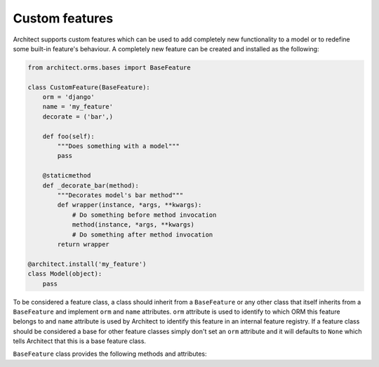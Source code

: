 Custom features
===============

.. versionadded:: 0.5.0

Architect supports custom features which can be used to add completely new functionality to
a model or to redefine some built-in feature's behaviour. A completely new feature can be
created and installed as the following:

.. code-block:: python

   from architect.orms.bases import BaseFeature

   class CustomFeature(BaseFeature):
       orm = 'django'
       name = 'my_feature'
       decorate = ('bar',)

       def foo(self):
           """Does something with a model"""
           pass

       @staticmethod
       def _decorate_bar(method):
           """Decorates model's bar method"""
           def wrapper(instance, *args, **kwargs):
               # Do something before method invocation
               method(instance, *args, **kwargs)
               # Do something after method invocation
           return wrapper

   @architect.install('my_feature')
   class Model(object):
       pass

To be considered a feature class, a class should inherit from a ``BaseFeature`` or any other
class that itself inherits from a ``BaseFeature`` and implement ``orm`` and ``name`` attributes.
``orm`` attribute is used to identify to which ORM this feature belongs to and ``name`` attribute
is used by Architect to identify this feature in an internal feature registry. If a feature class
should be considered a base for other feature classes simply don't set an ``orm`` attribute and
it will defaults to ``None`` which tells Architect that this is a base feature class.

.. raw:: html

   <h2 id="api">
       API
       <a class="headerlink" href="#api" title="Permalink to this headline">¶</a>
   </h2>

``BaseFeature`` class provides the following methods and attributes:

.. autoattribute-name-only:: architect.orms.bases.BaseFeature.orm
.. autoattribute-name-only:: architect.orms.bases.BaseFeature.name
.. autoattribute-name-only:: architect.orms.bases.BaseFeature.decorate
.. autoattribute-name-only:: architect.orms.bases.BaseFeature.dependencies
.. automethod-name-only:: architect.orms.bases.BaseFeature.__init__
